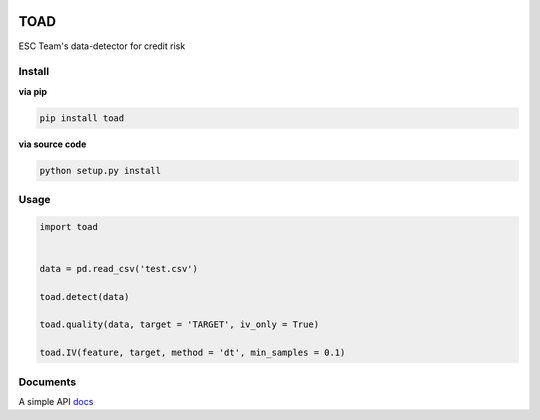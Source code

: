 .. image:: images/toadlogo.png
  :width: 512px
  :align: center

TOAD
^^^^

.. image:: https://img.shields.io/pypi/v/toad.svg?style=flat-square
  :target: https://pypi.org/project/toad/
  :alt: Latest version on PyPi
.. image:: https://img.shields.io/pypi/pyversions/toad.svg?style=flat-square
  :target: https://pypi.org/project/toad/
  :alt: Supported Python versions
.. image:: https://img.shields.io/travis/Secbone/toad/master.svg?style=flat-square
  :target: https://travis-ci.org/Secbone/toad
  :alt: Travis-CI build status


ESC Team's data-detector for credit risk

Install
-------

**via pip**

.. code-block:: bash

    pip install toad


**via source code**

.. code-block:: bash

    python setup.py install


Usage
-----

.. code-block:: python

    import toad


    data = pd.read_csv('test.csv')

    toad.detect(data)

    toad.quality(data, target = 'TARGET', iv_only = True)

    toad.IV(feature, target, method = 'dt', min_samples = 0.1)


Documents
---------

A simple API `docs <docs/API.rst>`_
